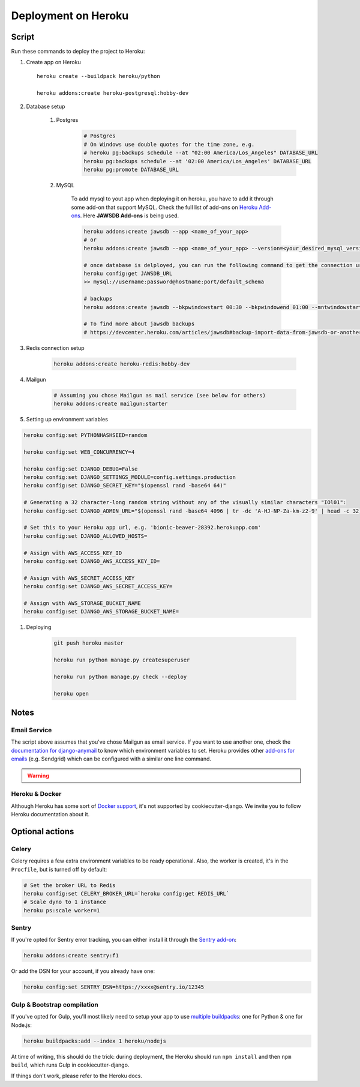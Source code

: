 Deployment on Heroku
====================

.. index:: Heroku

Script
------

Run these commands to deploy the project to Heroku:

#. Create app on Heroku ::

    heroku create --buildpack heroku/python

    heroku addons:create heroku-postgresql:hobby-dev

#. Database setup

    #. Postgres
        .. code-block:: bash

            # Postgres
            # On Windows use double quotes for the time zone, e.g.
            # heroku pg:backups schedule --at "02:00 America/Los_Angeles" DATABASE_URL
            heroku pg:backups schedule --at '02:00 America/Los_Angeles' DATABASE_URL
            heroku pg:promote DATABASE_URL

    #. MySQL

        To add mysql to yout app when deploying it on heroku, you have to add it through some add-on that support MySQL.
        Check the full list of add-ons on `Heroku Add-ons`_. Here **JAWSDB Add-ons** is being used.

        .. code-block:: bash

            heroku addons:create jawsdb --app <name_of_your_app>
            # or
            heroku addons:create jawsdb --app <name_of_your_app> --version=<your_desired_mysql_version>

            # once database is delployed, you can run the following command to get the connection url,
            heroku config:get JAWSDB_URL
            >> mysql://username:password@hostname:port/default_schema

            # backups
            heroku addons:create jawsdb --bkpwindowstart 00:30 --bkpwindowend 01:00 --mntwindowstart Tue:23:30 --mntwindowend Wed:00:00 --app <name_of_your_app>

            # To find more about jawsdb backups
            # https://devcenter.heroku.com/articles/jawsdb#backup-import-data-from-jawsdb-or-another-mysql-database

#. Redis connection setup

    .. code-block:: bash

        heroku addons:create heroku-redis:hobby-dev

#. Mailgun

    .. code-block:: bash

        # Assuming you chose Mailgun as mail service (see below for others)
        heroku addons:create mailgun:starter

#. Setting up environment variables

.. code-block:: bash

        heroku config:set PYTHONHASHSEED=random

        heroku config:set WEB_CONCURRENCY=4

        heroku config:set DJANGO_DEBUG=False
        heroku config:set DJANGO_SETTINGS_MODULE=config.settings.production
        heroku config:set DJANGO_SECRET_KEY="$(openssl rand -base64 64)"

        # Generating a 32 character-long random string without any of the visually similar characters "IOl01":
        heroku config:set DJANGO_ADMIN_URL="$(openssl rand -base64 4096 | tr -dc 'A-HJ-NP-Za-km-z2-9' | head -c 32)/"

        # Set this to your Heroku app url, e.g. 'bionic-beaver-28392.herokuapp.com'
        heroku config:set DJANGO_ALLOWED_HOSTS=

        # Assign with AWS_ACCESS_KEY_ID
        heroku config:set DJANGO_AWS_ACCESS_KEY_ID=

        # Assign with AWS_SECRET_ACCESS_KEY
        heroku config:set DJANGO_AWS_SECRET_ACCESS_KEY=

        # Assign with AWS_STORAGE_BUCKET_NAME
        heroku config:set DJANGO_AWS_STORAGE_BUCKET_NAME=

#. Deploying

    .. code-block:: bash

        git push heroku master

        heroku run python manage.py createsuperuser

        heroku run python manage.py check --deploy

        heroku open

.. _Heroku Add-ons: https://elements.heroku.com/addons

Notes
-----

Email Service
+++++++++++++

The script above assumes that you've chose Mailgun as email service. If you want to use another one, check the `documentation for django-anymail <https://anymail.readthedocs.io>`_ to know which environment variables to set. Heroku provides other `add-ons for emails <https://elements.heroku.com/addons#email-sms>`_ (e.g. Sendgrid) which can be configured with a similar one line command.

.. warning::

    .. include:: mailgun.rst

Heroku & Docker
+++++++++++++++

Although Heroku has some sort of `Docker support`_, it's not supported by cookiecutter-django.
We invite you to follow Heroku documentation about it.

.. _Docker support: https://devcenter.heroku.com/articles/build-docker-images-heroku-yml

Optional actions
----------------

Celery
++++++

Celery requires a few extra environment variables to be ready operational. Also, the worker is created,
it's in the ``Procfile``, but is turned off by default:

.. code-block:: bash

    # Set the broker URL to Redis
    heroku config:set CELERY_BROKER_URL=`heroku config:get REDIS_URL`
    # Scale dyno to 1 instance
    heroku ps:scale worker=1

Sentry
++++++

If you're opted for Sentry error tracking, you can either install it through the `Sentry add-on`_:

.. code-block:: bash

    heroku addons:create sentry:f1


Or add the DSN for your account, if you already have one:

.. code-block:: bash

    heroku config:set SENTRY_DSN=https://xxxx@sentry.io/12345

.. _Sentry add-on: https://elements.heroku.com/addons/sentry


Gulp & Bootstrap compilation
++++++++++++++++++++++++++++

If you've opted for Gulp, you'll most likely need to setup
your app to use `multiple buildpacks`_: one for Python & one for Node.js:

.. code-block:: bash

    heroku buildpacks:add --index 1 heroku/nodejs

At time of writing, this should do the trick: during deployment,
the Heroku should run ``npm install`` and then ``npm build``,
which runs Gulp in cookiecutter-django.

If things don't work, please refer to the Heroku docs.

.. _multiple buildpacks: https://devcenter.heroku.com/articles/using-multiple-buildpacks-for-an-app
